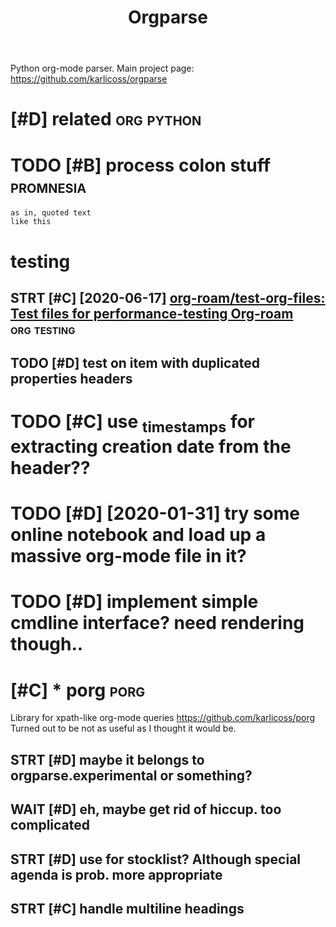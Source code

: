 #+title: Orgparse
#+filetags: orgparse

Python org-mode parser.
Main project page: https://github.com/karlicoss/orgparse

* [#D] related                                                   :org:python:
:PROPERTIES:
:ID:       rltd
:END:


* TODO [#B] process colon stuff                                   :promnesia:
:PROPERTIES:
:CREATED:  [2020-09-10]
:ID:       prcssclnstff
:END:
: as in, quoted text
: like this
* testing
:PROPERTIES:
:ID:       tstng
:END:
** STRT [#C] [2020-06-17] [[https://github.com/org-roam/test-org-files][org-roam/test-org-files: Test files for performance-testing Org-roam]] :org:testing:
:PROPERTIES:
:ID:       sgthbcmrgrmtstrgflsrgrmtsststflsfrprfrmnctstngrgrm
:END:
** TODO [#D] test on item with duplicated properties headers
:PROPERTIES:
:CREATED:  [2019-04-02]
:ID:       tstntmwthdplctdprprtshdrs
:END:

* TODO [#C] use _timestamps for extracting creation date from the header??
:PROPERTIES:
:CREATED:  [2020-11-01]
:ID:       stmstmpsfrxtrctngcrtndtfrmthhdr
:END:
* TODO [#D] [2020-01-31] try some online notebook and load up a massive org-mode file in it?
:PROPERTIES:
:ID:       trysmnlnntbkndldpmssvrgmdflnt
:END:
* TODO [#D] implement simple cmdline interface? need rendering though..
:PROPERTIES:
:CREATED:  [2019-07-21]
:ID:       mplmntsmplcmdlnntrfcndrndrngthgh
:END:

* [#C] * porg                                                          :porg:
:PROPERTIES:
:ID:       prg
:END:
Library for xpath-like org-mode queries
https://github.com/karlicoss/porg
Turned out to be not as useful as I thought it would be.


** STRT [#D] maybe it belongs to orgparse.experimental or something?
:PROPERTIES:
:CREATED:  [2020-09-01]
:ID:       mybtblngstrgprsxprmntlrsmthng
:END:

** WAIT [#D] eh, maybe get rid of hiccup. too complicated
:PROPERTIES:
:CREATED:  [2020-09-01]
:ID:       hmybgtrdfhccptcmplctd
:END:
** STRT [#D] use for stocklist? Although special agenda is prob. more appropriate
:PROPERTIES:
:CREATED:  [2018-11-06]
:ID:       sfrstcklstlthghspclgndsprbmrpprprt
:END:
** STRT [#C] handle multiline headings
:PROPERTIES:
:ID:       hndlmltlnhdngs
:END:
